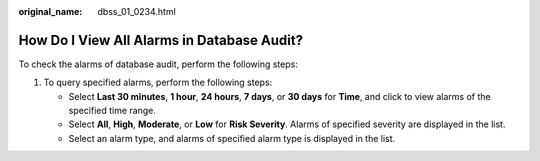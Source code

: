 :original_name: dbss_01_0234.html

.. _dbss_01_0234:

How Do I View All Alarms in Database Audit?
===========================================

To check the alarms of database audit, perform the following steps:

#. To query specified alarms, perform the following steps:

   -  Select **Last 30 minutes**, **1 hour**, **24 hours**, **7 days**, or **30 days** for **Time**, and click |image1| to view alarms of the specified time range.
   -  Select **All**, **High**, **Moderate**, or **Low** for **Risk Severity**. Alarms of specified severity are displayed in the list.
   -  Select an alarm type, and alarms of specified alarm type is displayed in the list.

.. |image1| image:: /_static/images/en-us_image_0000001575677796.png

